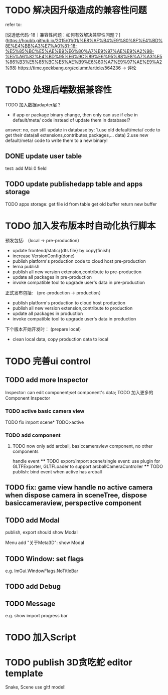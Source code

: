 * TODO 解决因升级造成的兼容性问题 

refer to:
# [说透低代码-17｜兼容性问题：如何有效发现兼容性问题？](https://houbb.github.io/2015/01/01/%E8%AF%B4%E9%80%8F%E4%BD%8E%E4%BB%A3%E7%A0%81-17-%E5%85%BC%E5%AE%B9%E6%80%A7%E9%97%AE%E9%A2%98-%E5%A6%82%E4%BD%95%E6%9C%89%E6%95%88%E5%8F%91%E7%8E%B0%E5%85%BC%E5%AE%B9%E6%80%A7%E9%97%AE%E9%A2%98)
[说透低代码-18｜兼容性问题：如何有效解决兼容性问题？](https://houbb.github.io/2015/01/01/%E8%AF%B4%E9%80%8F%E4%BD%8E%E4%BB%A3%E7%A0%81-18-%E5%85%BC%E5%AE%B9%E6%80%A7%E9%97%AE%E9%A2%98-%E5%A6%82%E4%BD%95%E6%9C%89%E6%95%88%E8%A7%A3%E5%86%B3%E5%85%BC%E5%AE%B9%E6%80%A7%E9%97%AE%E9%A2%98)
https://time.geekbang.org/column/article/564236 -> 评论


* TODO 处理后端数据兼容性

TODO 加入数据adapter层？




# 疑问

- if app or package binary change, then only can use if else in default/meta/ code  instead of update them in database!?

answer: no, can still update in database by:
1.use old default/meta/ code  to get their data(all extensions,contributes,packages,... data)
2.use new default/meta/ code to write them to a new binary!



** DONE update user table

test: add Mbi:0 field




** TODO update publishedapp table and apps storage

TODO apps storage:
get file id from table
get old buffer
return new buffer



* TODO 加入发布版本时自动化执行脚本

预发包括:
（local -> pre-production）

- update frontend/static/{dts file} by copy(finish)
- increase VersionConfig(done)
- publish platform's production code to cloud host pre-production
- lerna publish
- publish all new version extension,contribute to pre-production
- update all packages in pre-production
- invoke compatible tool to upgrade user's data in pre-production


正式发布包括:
（pre-production -> production）

- publish platform's production to cloud host production
- publish all new version extension,contribute to production
- update all packages in production
- invoke compatible tool to upgrade user's data in production

下个版本开始开发时：
(prepare local)

- clean local data, copy production data to local


* TODO 完善ui control




** TODO add more Inspector

Inspector: can edit component;set component's data;
TODO 加入更多的Component Inspector

*** TODO active basic camera view
TODO fix import scene* TODO>active

*** TODO add component
# **** TODO now only add arcball, basiccameraview, perspective component, no other components
**** TODO now only add arcball, basiccameraview component, no other components
handle event
   **** TODO export/import scene/single event: use plugin for GLTFExporter, GLTFLoader to support arcballCameraController
   **** TODO publish: bind event when active has arcball


** TODO fix: game view handle no active camera when dispose camera in sceneTree, dispose basiccameraview, perspective component



** TODO add Modal
publish, export should show Modal


Menu add "关于Meta3D":
show Modal





# * TODO Scene View: show direction light, camera(show image)



** TODO Window: set flags
e.g. ImGui.WindowFlags.NoTitleBar






** TODO add Debug




** TODO Message
e.g. show import progress bar






* TODO 加入Script




* TODO publish 3D贪吃蛇 editor template

Snake, Scene use gltf model!






